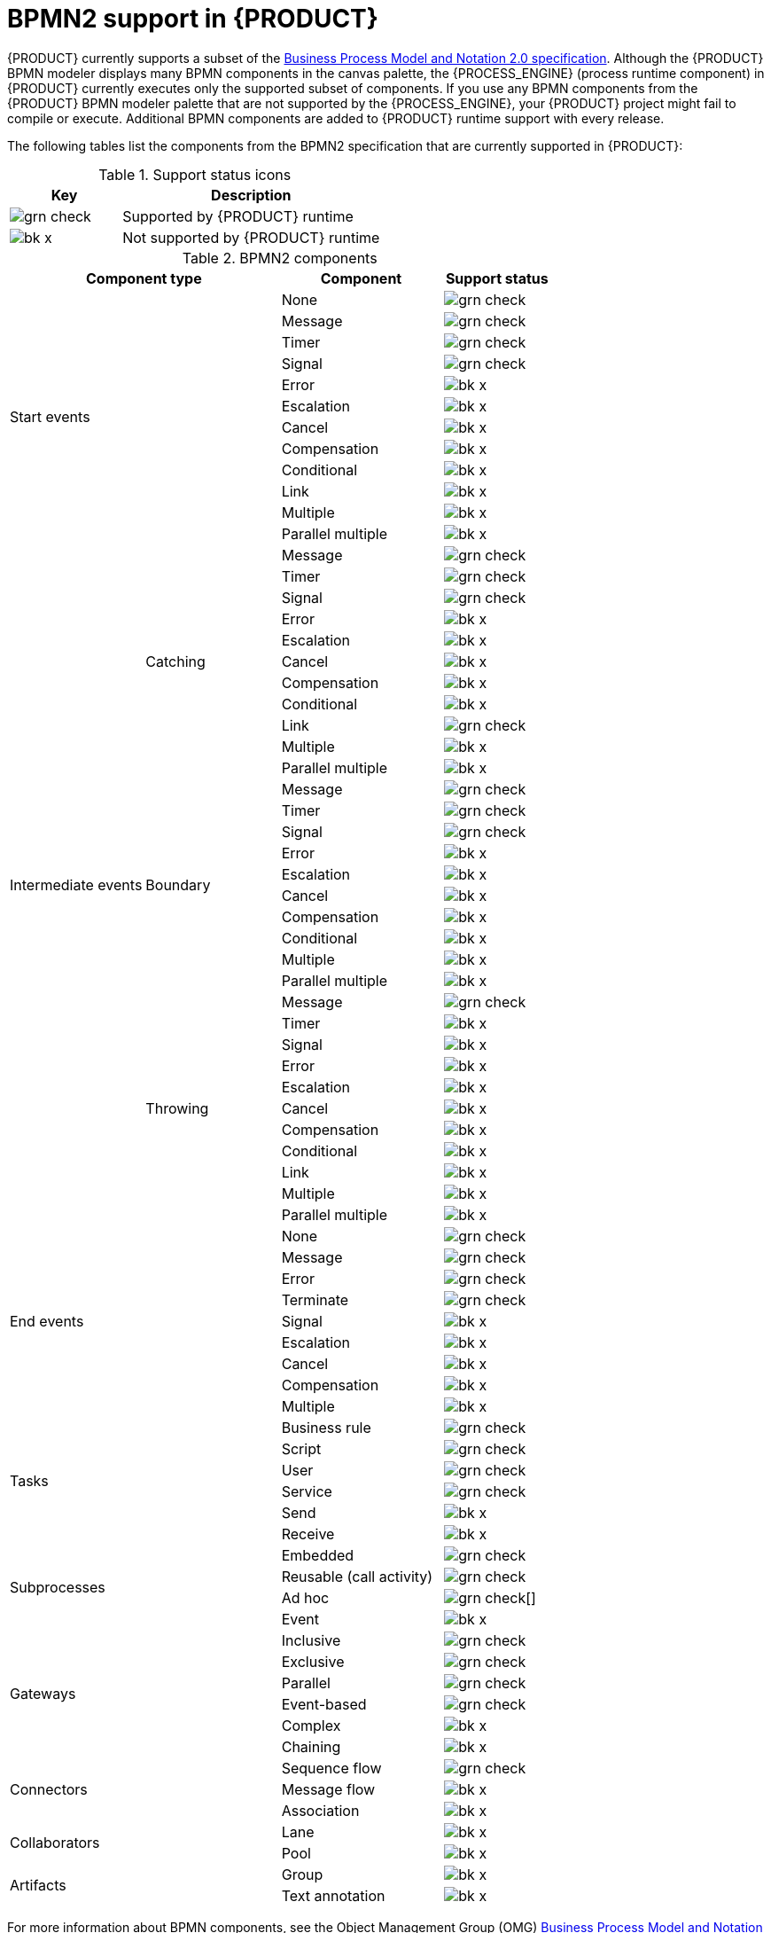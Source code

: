 [id='ref-bpmn-support_{context}']
= BPMN2 support in {PRODUCT}

{PRODUCT} currently supports a subset of the https://www.omg.org/spec/BPMN/2.0/About-BPMN[Business Process Model and Notation 2.0 specification]. Although the {PRODUCT} BPMN modeler displays many BPMN components in the canvas palette, the {PROCESS_ENGINE} (process runtime component) in {PRODUCT} currently executes only the supported subset of components. If you use any BPMN components from the {PRODUCT} BPMN modeler palette that are not supported by the {PROCESS_ENGINE}, your {PRODUCT} project might fail to compile or execute. Additional BPMN components are added to {PRODUCT} runtime support with every release.

The following tables list the components from the BPMN2 specification that are currently supported in {PRODUCT}:

.Support status icons
[cols="30%,70%" options="header"]
|===
|Key
|Description

a|image:kogito/bpmn/grn_check.png[] | Supported by {PRODUCT} runtime
a|image:kogito/bpmn/bk_x.png[] | Not supported by {PRODUCT} runtime
|===

.BPMN2 components
[cols="25%,25%,30%,20%" options="header"]
|===
2+|Component type
|Component
|Support status

2.12+|Start events  |None              |image:kogito/bpmn/grn_check.png[]
                    |Message           |image:kogito/bpmn/grn_check.png[]
                    |Timer             |image:kogito/bpmn/grn_check.png[]
                    |Signal            |image:kogito/bpmn/grn_check.png[]
                    |Error             |image:kogito/bpmn/bk_x.png[]
                    |Escalation        |image:kogito/bpmn/bk_x.png[]
                    |Cancel            |image:kogito/bpmn/bk_x.png[]
                    |Compensation      |image:kogito/bpmn/bk_x.png[]
                    |Conditional       |image:kogito/bpmn/bk_x.png[]
                    |Link              |image:kogito/bpmn/bk_x.png[]
                    |Multiple          |image:kogito/bpmn/bk_x.png[]
                    |Parallel multiple |image:kogito/bpmn/bk_x.png[]
1.32+|Intermediate events  .11+|Catching    |Message           |image:kogito/bpmn/grn_check.png[]
                                            |Timer             |image:kogito/bpmn/grn_check.png[]
                                            |Signal            |image:kogito/bpmn/grn_check.png[]
                                            |Error             |image:kogito/bpmn/bk_x.png[]
                                            |Escalation        |image:kogito/bpmn/bk_x.png[]
                                            |Cancel            |image:kogito/bpmn/bk_x.png[]
                                            |Compensation      |image:kogito/bpmn/bk_x.png[]
                                            |Conditional       |image:kogito/bpmn/bk_x.png[]
                                            |Link              |image:kogito/bpmn/grn_check.png[]
                                            |Multiple          |image:kogito/bpmn/bk_x.png[]
                                            |Parallel multiple |image:kogito/bpmn/bk_x.png[]
                          .10+|Boundary     |Message           |image:kogito/bpmn/grn_check.png[]
                                            |Timer             |image:kogito/bpmn/grn_check.png[]
                                            |Signal            |image:kogito/bpmn/grn_check.png[]
                                            |Error             |image:kogito/bpmn/bk_x.png[]
                                            |Escalation        |image:kogito/bpmn/bk_x.png[]
                                            |Cancel            |image:kogito/bpmn/bk_x.png[]
                                            |Compensation      |image:kogito/bpmn/bk_x.png[]
                                            |Conditional       |image:kogito/bpmn/bk_x.png[]
                                            |Multiple          |image:kogito/bpmn/bk_x.png[]
                                            |Parallel multiple |image:kogito/bpmn/bk_x.png[]
                          .11+|Throwing     |Message           |image:kogito/bpmn/grn_check.png[]
                                            |Timer             |image:kogito/bpmn/bk_x.png[]
                                            |Signal            |image:kogito/bpmn/bk_x.png[]
                                            |Error             |image:kogito/bpmn/bk_x.png[]
                                            |Escalation        |image:kogito/bpmn/bk_x.png[]
                                            |Cancel            |image:kogito/bpmn/bk_x.png[]
                                            |Compensation      |image:kogito/bpmn/bk_x.png[]
                                            |Conditional       |image:kogito/bpmn/bk_x.png[]
                                            |Link              |image:kogito/bpmn/bk_x.png[]
                                            |Multiple          |image:kogito/bpmn/bk_x.png[]
                                            |Parallel multiple |image:kogito/bpmn/bk_x.png[]
2.9+|End events    |None              |image:kogito/bpmn/grn_check.png[]
                    |Message           |image:kogito/bpmn/grn_check.png[]
                    |Error             |image:kogito/bpmn/grn_check.png[]
                    |Terminate         |image:kogito/bpmn/grn_check.png[]
                    |Signal            |image:kogito/bpmn/bk_x.png[]
                    |Escalation        |image:kogito/bpmn/bk_x.png[]
                    |Cancel            |image:kogito/bpmn/bk_x.png[]
                    |Compensation      |image:kogito/bpmn/bk_x.png[]
                    |Multiple          |image:kogito/bpmn/bk_x.png[]
2.6+|Tasks    |Business rule    |image:kogito/bpmn/grn_check.png[]
              |Script           |image:kogito/bpmn/grn_check.png[]
              |User             |image:kogito/bpmn/grn_check.png[]
              |Service          |image:kogito/bpmn/grn_check.png[]
              |Send             |image:kogito/bpmn/bk_x.png[]
              |Receive          |image:kogito/bpmn/bk_x.png[]
2.4+|Subprocesses   |Embedded           |image:kogito/bpmn/grn_check.png[]
                    a|Reusable
                    (call activity)   |image:kogito/bpmn/grn_check.png[]
                    |Ad hoc             |image:kogito/bpmn/grn_check.png[][]
                    |Event              |image:kogito/bpmn/bk_x.png[]
2.6+|Gateways   |Inclusive      |image:kogito/bpmn/grn_check.png[]
                |Exclusive      |image:kogito/bpmn/grn_check.png[]
                |Parallel       |image:kogito/bpmn/grn_check.png[]
                |Event-based    |image:kogito/bpmn/grn_check.png[]
                |Complex        |image:kogito/bpmn/bk_x.png[]
                |Chaining       |image:kogito/bpmn/bk_x.png[]

2.3+|Connectors   |Sequence flow     |image:kogito/bpmn/grn_check.png[]
                  |Message flow      |image:kogito/bpmn/bk_x.png[]
                  |Association       |image:kogito/bpmn/bk_x.png[]
2.2+|Collaborators    |Lane             |image:kogito/bpmn/bk_x.png[]
                      |Pool             |image:kogito/bpmn/bk_x.png[]
2.2+|Artifacts        |Group            |image:kogito/bpmn/bk_x.png[]
                      |Text annotation  |image:kogito/bpmn/bk_x.png[]
|===

For more information about BPMN components, see the Object Management Group (OMG) https://www.omg.org/spec/BPMN/2.0/About-BPMN[Business Process Model and Notation 2.0 specification].
